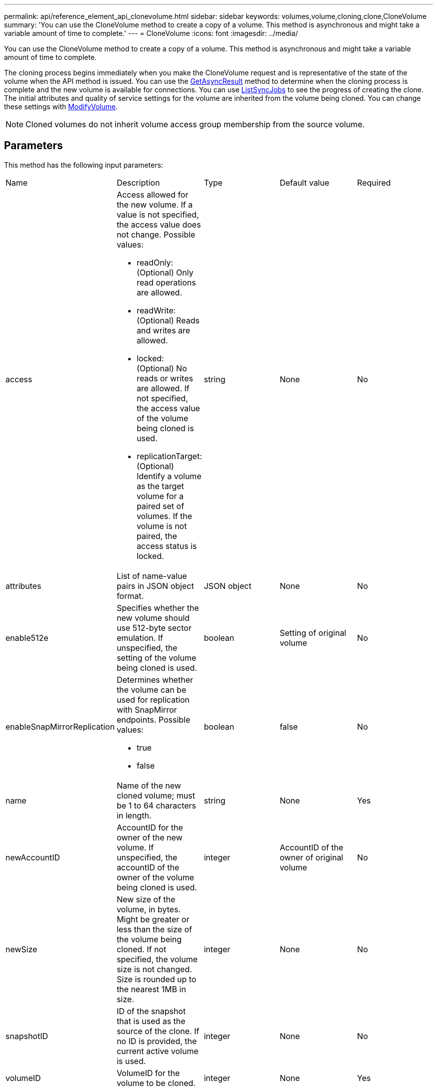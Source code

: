 ---
permalink: api/reference_element_api_clonevolume.html
sidebar: sidebar
keywords: volumes,volume,cloning,clone,CloneVolume
summary: 'You can use the CloneVolume method to create a copy of a volume. This method is asynchronous and might take a variable amount of time to complete.'
---
= CloneVolume
:icons: font
:imagesdir: ../media/

[.lead]
You can use the CloneVolume method to create a copy of a volume. This method is asynchronous and might take a variable amount of time to complete.

The cloning process begins immediately when you make the CloneVolume request and is representative of the state of the volume when the API method is issued. You can use the xref:reference_element_api_getasyncresult.adoc[GetAsyncResult] method to determine when the cloning process is complete and the new volume is available for connections. You can use xref:reference_element_api_listsyncjobs.adoc[ListSyncJobs] to see the progress of creating the clone. The initial attributes and quality of service settings for the volume are inherited from the volume being cloned. You can change these settings with xref:reference_element_api_modifyvolume.adoc[ModifyVolume].

NOTE: Cloned volumes do not inherit volume access group membership from the source volume.

== Parameters

This method has the following input parameters:

|===
| Name| Description| Type| Default value| Required
a|
access
a|
Access allowed for the new volume. If a value is not specified, the access value does not change. Possible values:

* readOnly: (Optional) Only read operations are allowed.
* readWrite: (Optional) Reads and writes are allowed.
* locked: (Optional) No reads or writes are allowed. If not specified, the access value of the volume being cloned is used.
* replicationTarget: (Optional) Identify a volume as the target volume for a paired set of volumes. If the volume is not paired, the access status is locked.

a|
string
a|
None
a|
No
a|
attributes
a|
List of name-value pairs in JSON object format.
a|
JSON object
a|
None
a|
No
a|
enable512e
a|
Specifies whether the new volume should use 512-byte sector emulation. If unspecified, the setting of the volume being cloned is used.
a|
boolean
a|
Setting of original volume
a|
No
a|
enableSnapMirrorReplication
a|
Determines whether the volume can be used for replication with SnapMirror endpoints. Possible values:

* true
* false

a|
boolean
a|
false
a|
No
a|
name
a|
Name of the new cloned volume; must be 1 to 64 characters in length.
a|
string
a|
None
a|
Yes
a|
newAccountID
a|
AccountID for the owner of the new volume. If unspecified, the accountID of the owner of the volume being cloned is used.
a|
integer
a|
AccountID of the owner of original volume
a|
No
a|
newSize
a|
New size of the volume, in bytes. Might be greater or less than the size of the volume being cloned. If not specified, the volume size is not changed. Size is rounded up to the nearest 1MB in size.
a|
integer
a|
None
a|
No
a|
snapshotID
a|
ID of the snapshot that is used as the source of the clone. If no ID is provided, the current active volume is used.
a|
integer
a|
None
a|
No
a|
volumeID
a|
VolumeID for the volume to be cloned.
a|
integer
a|
None
a|
Yes
|===

== Return values

This method has the following return values:

|===
| Name| Description| Type
a|
asyncHandle
a|
The handle value used to obtain the operation result.
a|
integer
a|
cloneID
a|
The cloneID for the newly cloned volume.
a|
integer
a|
curve
a|
The QoS curve values applied to the clone.
a|
JSON object
a|
volume
a|
An object containing information about the newly cloned volume.
a|
xref:reference_element_api_volume.adoc[volume]
a|
volumeID
a|
VolumeID for the newly cloned volume.
a|
integer
|===

== Request example

Requests for this method are similar to the following example:

----
{
   "method": "CloneVolume",
   "params": {
      "volumeID" : 5,
      "name"  : "mysqldata-snapshot1",
      "access" : "readOnly"
   },
   "id" : 1
}
----

== Response example

This method returns a response similar to the following example:

----
{
  "id": 1,
  "result": {
      "asyncHandle": 42,
      "cloneID": 37,
      "volume": {
          "access": "readOnly",
          "accountID": 1,
          "attributes": {},
          "blockSize": 4096,
          "createTime": "2016-03-31T22:26:03Z",
          "deleteTime": "",
          "enable512e": true,
          "iqn": "iqn.2010-01.com.solidfire:jyay.mysqldata-snapshot1.680",
          "name": "mysqldata-snapshot1",
          "purgeTime": "",
          "qos": {
              "burstIOPS": 100,
              "burstTime": 60,
              "curve": {
                  "4096": 100,
                  "8192": 160,
                  "16384": 270,
                  "32768": 500,
                  "65536": 1000,
                  "131072": 1950,
                  "262144": 3900,
                  "524288": 7600,
                  "1048576": 15000
              },
              "maxIOPS": 100,
              "minIOPS": 50
          },
          "scsiEUIDeviceID": "6a796179000002a8f47acc0100000000",
          "scsiNAADeviceID": "6f47acc1000000006a796179000002a8",
          "sliceCount": 0,
          "status": "init",
          "totalSize": 1000341504,
          "virtualVolumeID": null,
          "volumeAccessGroups": [],
          "volumeID": 680,
          "volumePairs": []
      },
      "volumeID": 680
  }
}
----

== New since version

9.6

*Related information*

xref:reference_element_api_getasyncresult.adoc[GetAsyncResult]

xref:reference_element_api_listsyncjobs.adoc[ListSyncJobs]

xref:reference_element_api_modifyvolume.adoc[ModifyVolume]
